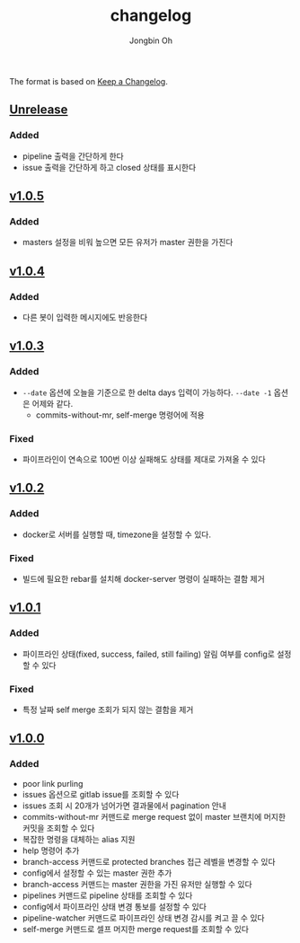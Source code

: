 # -*- mode: org -*-
# -*- coding: utf-8 -*-
#+TITLE: changelog
#+AUTHOR: Jongbin Oh
#+EMAIL: ohyecloudy@gmail.com

The format is based on [[https://keepachangelog.com/en/1.0.0/][Keep a Changelog]].

** [[https://github.com/ohyecloudy/slab/compare/v1.0.5...HEAD][Unrelease]]
*** Added
    - pipeline 출력을 간단하게 한다
    - issue 출력을 간단하게 하고 closed 상태를 표시한다
** [[https://github.com/ohyecloudy/slab/compare/v1.0.4...v1.0.5][v1.0.5]]
*** Added
    - masters 설정을 비워 높으면 모든 유저가 master 권한을 가진다
** [[https://github.com/ohyecloudy/slab/compare/v1.0.3...v1.0.4][v1.0.4]]
*** Added
    - 다른 봇이 입력한 메시지에도 반응한다
** [[https://github.com/ohyecloudy/slab/compare/v1.0.2...v1.0.3][v1.0.3]]
*** Added
    - =--date= 옵션에 오늘을 기준으로 한 delta days 입력이 가능하다. =--date -1= 옵션은 어제와 같다.
      - commits-without-mr, self-merge 명령어에 적용
*** Fixed
    - 파이프라인이 연속으로 100번 이상 실패해도 상태를 제대로 가져올 수 있다
** [[https://github.com/ohyecloudy/slab/compare/v1.0.1...v1.0.2][v1.0.2]]
*** Added
    - docker로 서버를 실행할 때, timezone을 설정할 수 있다.
*** Fixed
    - 빌드에 필요한 rebar를 설치해 docker-server 명령이 실패하는 결함 제거
** [[https://github.com/ohyecloudy/slab/compare/v1.0.0...v1.0.1][v1.0.1]]
*** Added
    - 파이프라인 상태(fixed, success, failed, still failing) 알림 여부를 config로 설정할 수 있다
*** Fixed
    - 특정 날짜 self merge 조회가 되지 않는 결함을 제거
** [[https://github.com/ohyecloudy/slab/compare/aae4f83786...v1.0.0][v1.0.0]]
*** Added
    - poor link purling
    - issues 옵션으로 gitlab issue를 조회할 수 있다
    - issues 조회 시 20개가 넘어가면 결과물에서 pagination 안내
    - commits-without-mr 커맨드로 merge request 없이 master 브랜치에 머지한 커밋을 조회할 수 있다
    - 복잡한 명령을 대체하는 alias 지원
    - help 명령어 추가
    - branch-access 커맨드로 protected branches 접근 레벨을 변경할 수 있다
    - config에서 설정할 수 있는 master 권한 추가
    - branch-access 커맨드는 master 권한을 가진 유저만 실행할 수 있다
    - pipelines 커맨드로 pipeline 상태를 조회할 수 있다
    - config에서 파이프라인 상태 변경 통보를 설정할 수 있다
    - pipeline-watcher 커맨드로 파이프라인 상태 변경 감시를 켜고 끌 수 있다
    - self-merge 커맨드로 셀프 머지한 merge request를 조회할 수 있다
